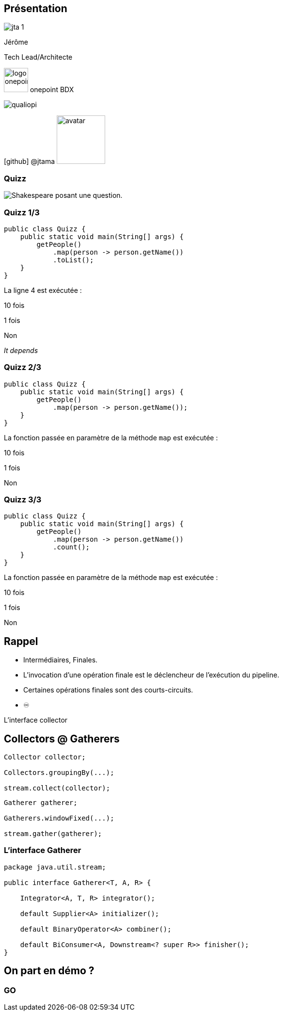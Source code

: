 
[%notitle.columns.is-vcentered.transparency]
== Présentation

[.column.is-one-third]
--
image::jta_1.png[]
--

[.column.is-3.has-text-left.medium]
--
Jérôme

Tech Lead/Architecte
--

[.column]
--
[.vertical-align-middle]
image:logo_onepoint.jpeg[width=50]
onepoint BDX

[.vertical-align-middle]
image:qualiopi.png[]

[.vertical-align-middle]
icon:github[] @jtama image:avatar.png[width=100]
--

[%notitle]
=== Quizz

image::quizz.png[background,size=contain,alt="Shakespeare posant une question."]

[%notitle]
=== Quizz 1/3

[source,java,highlight="3..5"]
----
public class Quizz {
    public static void main(String[] args) {
        getPeople()
            .map(person -> person.getName())
            .toList();
    }
}
----

La ligne 4 est exécutée :
[.fade-up%step]
10 fois
[.fade-up%step]
1 fois
[.fade-up%step]
Non
[.fade-up%step]
_It depends_

[%notitle]
=== Quizz 2/3

[source,java,highlight="3..4"]
----
public class Quizz {
    public static void main(String[] args) {
        getPeople()
            .map(person -> person.getName());
    }
}
----

La fonction passée en paramètre de la méthode `map` est exécutée :
[.fade-up%step]
10 fois
[.fade-up%step]
1 fois
[.fade-up%step]
Non

[%notitle]
=== Quizz 3/3

[source,java,highlight="3..5"]
----
public class Quizz {
    public static void main(String[] args) {
        getPeople()
            .map(person -> person.getName())
            .count();
    }
}
----

La fonction passée en paramètre de la méthode `map` est exécutée :
[.fade-up%step]
10 fois
[.fade-up%step]
1 fois
[.fade-up%step]
Non

== Rappel

[%step]
* Intermédiaires, Finales.
* L'invocation d'une opération finale est le déclencheur de l'exécution du pipeline.
* Certaines opérations finales sont des courts-circuits.
* ♾️

[.notes]
--
L'interface collector
--

[%notitle.columns]
== Collectors @ Gatherers

[.column]
--
[source,java,highlight="1|3|5",data-fragment-index=0]
----
Collector collector;

Collectors.groupingBy(...);

stream.collect(collector);
----
--

[.column]
--
[source,java,highlight="1|3|5",data-fragment-index=0]
----
Gatherer gatherer;

Gatherers.windowFixed(...);

stream.gather(gatherer);
----
--

=== L'interface Gatherer


[source, java, highlight=3|5|7|9|11]
----
package java.util.stream;

public interface Gatherer<T, A, R> {

    Integrator<A, T, R> integrator();

    default Supplier<A> initializer();

    default BinaryOperator<A> combiner();

    default BiConsumer<A, Downstream<? super R>> finisher();
}
----

== On part en démo ?

[%notitle,background-iframe="http://localhost:8443"]
=== GO
